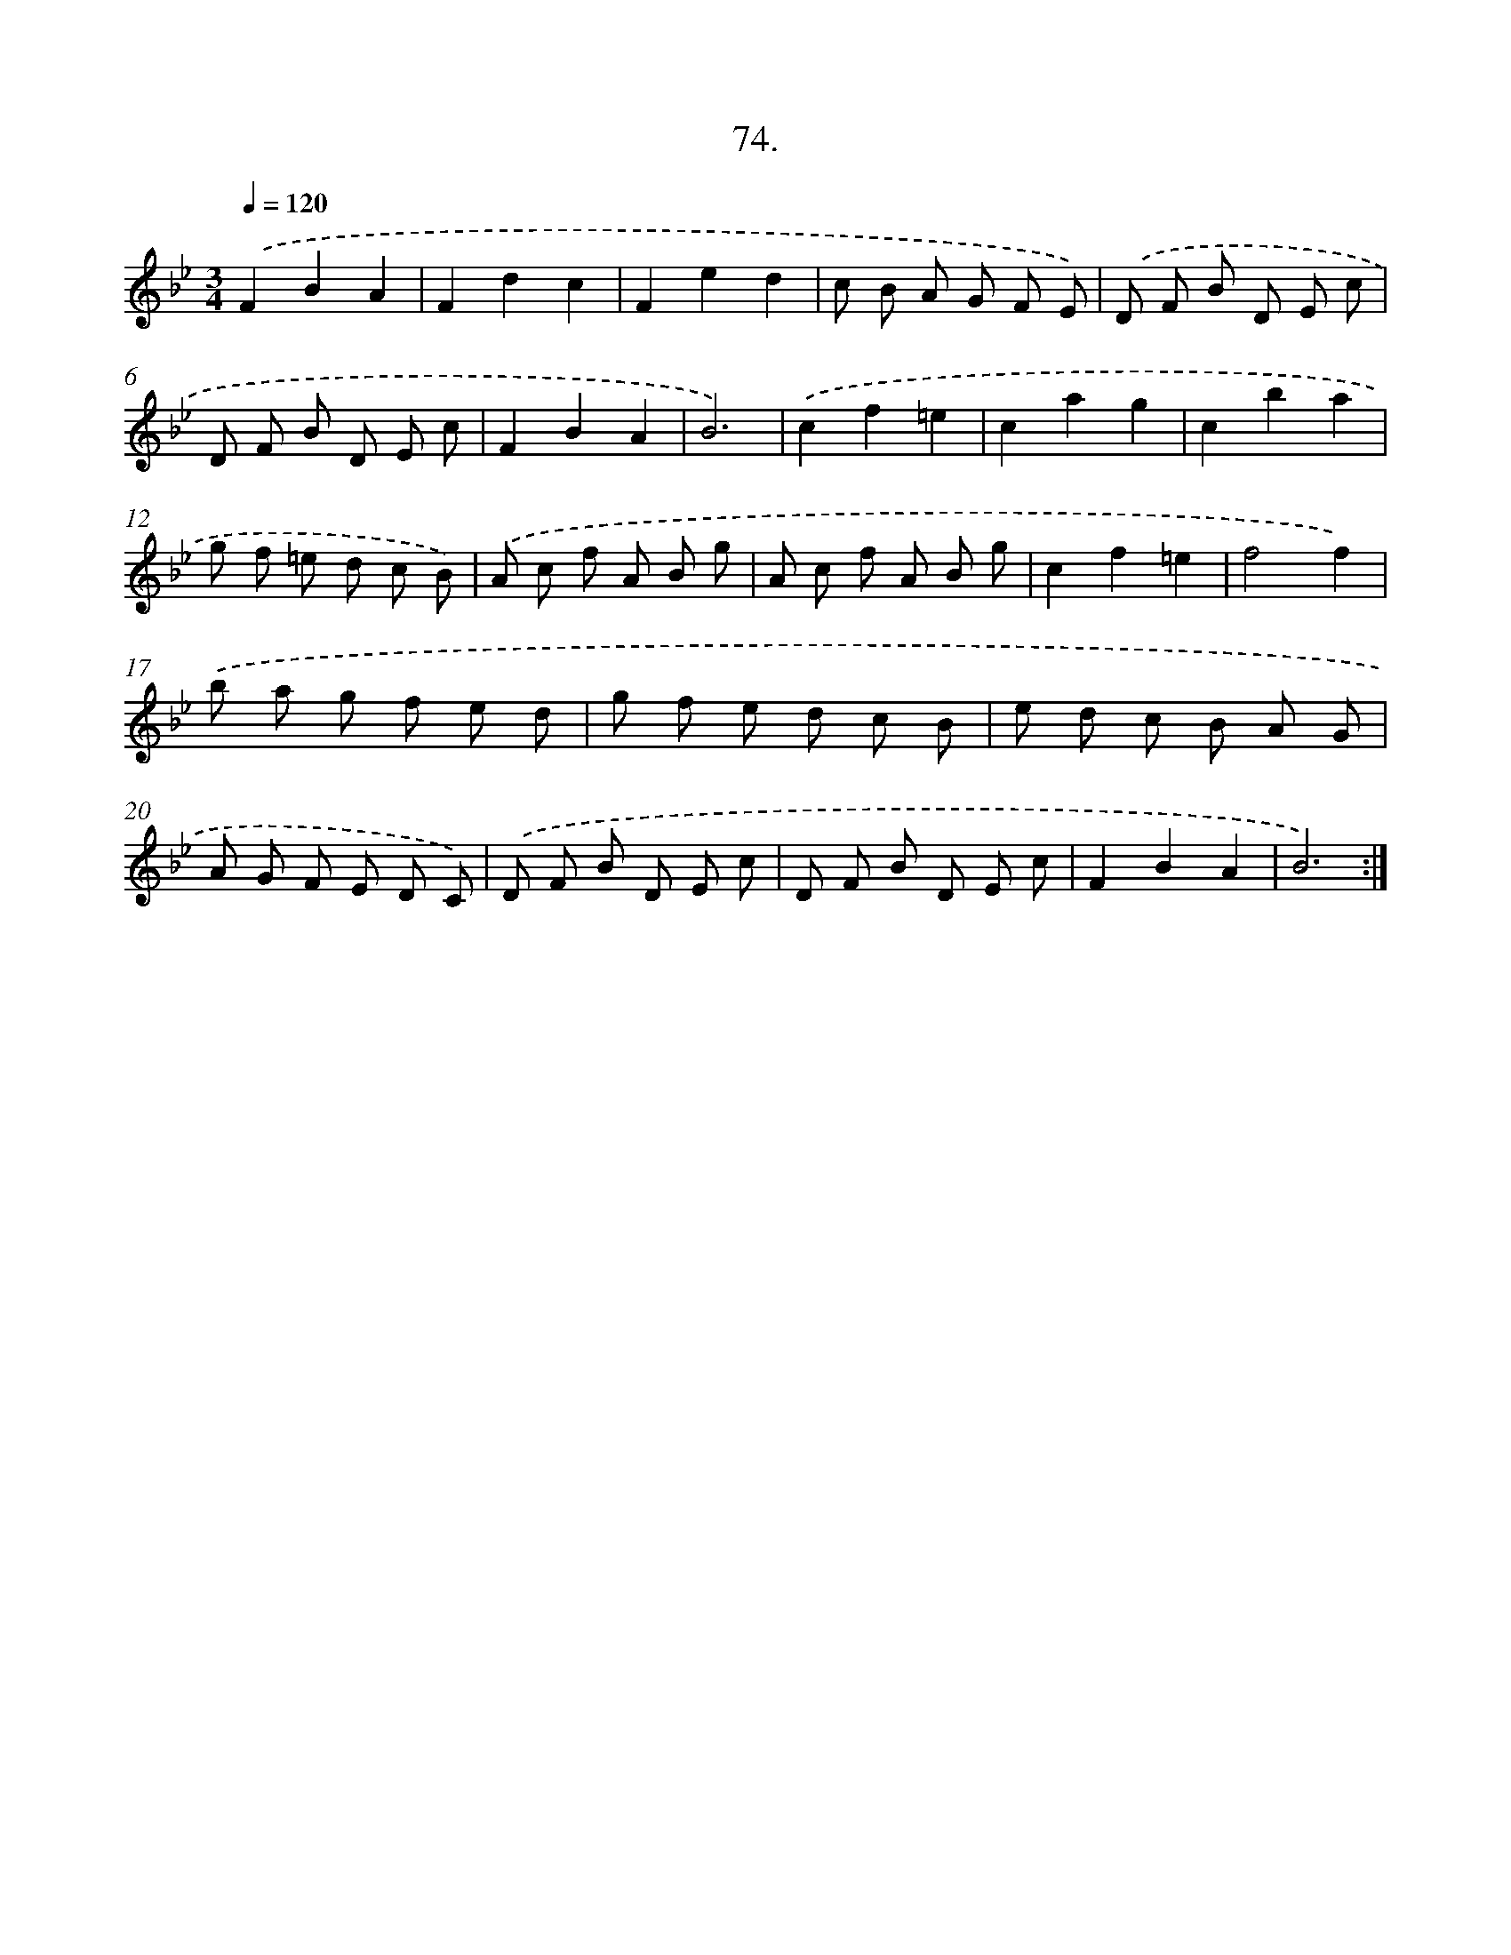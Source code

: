 X: 14393
T: 74.
%%abc-version 2.0
%%abcx-abcm2ps-target-version 5.9.1 (29 Sep 2008)
%%abc-creator hum2abc beta
%%abcx-conversion-date 2018/11/01 14:37:43
%%humdrum-veritas 1438426331
%%humdrum-veritas-data 3506074030
%%continueall 1
%%barnumbers 0
L: 1/8
M: 3/4
Q: 1/4=120
K: Bb clef=treble
.('F2B2A2 |
F2d2c2 |
F2e2d2 |
c B A G F E) |
.('D F B D E c |
D F B D E c |
F2B2A2 |
B6) |
.('c2f2=e2 |
c2a2g2 |
c2b2a2 |
g f =e d c B) |
.('A c f A B g |
A c f A B g |
c2f2=e2 |
f4f2) |
.('b a g f e d |
g f e d c B |
e d c B A G |
A G F E D C) |
.('D F B D E c |
D F B D E c |
F2B2A2 |
B6) :|]
